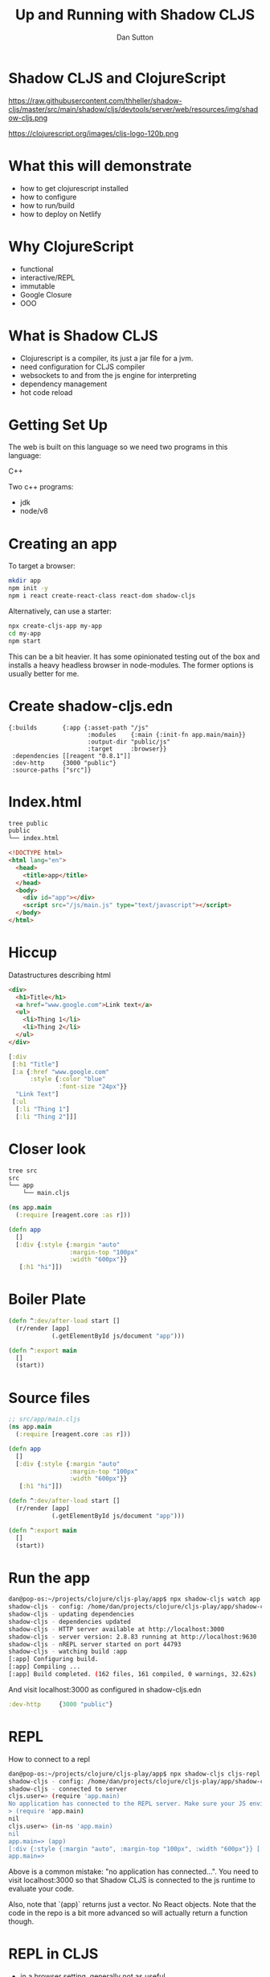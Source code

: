 #+Title: Up and Running with Shadow CLJS
#+Author: Dan Sutton
#+Email: dan@dpsutton.com

#+REVEAL_INIT_OPTIONS: width:1200, height:900, margin: 0.1, minScale:0.2, maxScale:2.5, transition:'cube'
#+OPTIONS: toc:nil
#+REVEAL_THEME: moon
#+REVEAL_HLEVEL: 2
#+REVEAL_HEAD_PREAMBLE: <meta name="description" content="Up and Running with Shadow CLJS.">
#+REVEAL_PLUGINS: (markdown notes)
#+REVEAL_EXTRA_CSS: ./local.css

* Shadow CLJS and ClojureScript

https://raw.githubusercontent.com/thheller/shadow-cljs/master/src/main/shadow/cljs/devtools/server/web/resources/img/shadow-cljs.png

https://clojurescript.org/images/cljs-logo-120b.png

* What this will demonstrate

- how to get clojurescript installed
- how to configure
- how to run/build
- how to deploy on Netlify

* Why ClojureScript

- functional
- interactive/REPL
- immutable
- Google Closure
- OOO

* What is Shadow CLJS

- Clojurescript is a compiler, its just a jar file for a jvm.
- need configuration for CLJS compiler
- websockets to and from the js engine for interpreting
- dependency management
- hot code reload

* Getting Set Up

The web is built on this language so we need two programs in this language:

#+ATTR_REVEAL: :frag roll-in
C++

#+ATTR_REVEAL: :frag roll-in
Two c++ programs:

#+ATTR_REVEAL: :frag roll-in
- jdk
- node/v8

* Creating an app

To target a browser:

#+ATTR_REVEAL: :frag roll-in
#+BEGIN_SRC sh
mkdir app
npm init -y
npm i react create-react-class react-dom shadow-cljs
#+END_SRC

#+ATTR_REVEAL: :frag roll-in
Alternatively, can use a starter:
#+ATTR_REVEAL: :frag roll-in
#+BEGIN_SRC sh
npx create-cljs-app my-app
cd my-app
npm start
#+END_SRC

#+ATTR_REVEAL: :frag roll-in
This can be a bit heavier. It has some opinionated testing out of the box and installs a heavy headless browser in node-modules. The former options is usually better for me.

* Create shadow-cljs.edn

#+BEGIN_SRC clojure #+NAME: shadow-cljs.edn
  {:builds       {:app {:asset-path "/js"
                        :modules    {:main {:init-fn app.main/main}}
                        :output-dir "public/js"
                        :target     :browser}}
   :dependencies [[reagent "0.8.1"]]
   :dev-http     {3000 "public"}
   :source-paths ["src"]}
#+END_SRC

* Index.html

#+BEGIN_SRC sh
tree public
public
└── index.html
#+END_SRC
#+BEGIN_SRC html
<!DOCTYPE html>
<html lang="en">
  <head>
    <title>app</title>
  </head>
  <body>
    <div id="app"></div>
    <script src="/js/main.js" type="text/javascript"></script>
  </body>
</html>
#+END_SRC

* Hiccup

Datastructures describing html
#+BEGIN_SRC html
  <div>
    <h1>Title</h1>
    <a href="www.google.com">Link text</a>
    <ul>
      <li>Thing 1</li>
      <li>Thing 2</li>
    </ul>
  </div>

#+END_SRC
#+BEGIN_SRC clojure
  [:div
   [:h1 "Title"]
   [:a {:href "www.google.com"
        :style {:color "blue"
                :font-size "24px"}}
    "Link Text"]
   [:ul
    [:li "Thing 1"]
    [:li "Thing 2"]]]
#+END_SRC

* Closer look

#+BEGIN_SRC sh
tree src
src
└── app
    └── main.cljs
#+END_SRC
#+BEGIN_SRC clojure
(ns app.main
  (:require [reagent.core :as r]))
#+END_SRC

#+ATTR_REVEAL: :frag roll-in
#+BEGIN_SRC clojure
(defn app
  []
  [:div {:style {:margin "auto"
                 :margin-top "100px"
                 :width "600px"}}
   [:h1 "hi"]])
#+END_SRC

* Boiler Plate

#+BEGIN_SRC clojure
(defn ^:dev/after-load start []
  (r/render [app]
            (.getElementById js/document "app")))
#+END_SRC

#+ATTR_REVEAL: :frag roll-in
#+BEGIN_SRC clojure
(defn ^:export main
  []
  (start))
#+END_SRC
* Source files

#+BEGIN_SRC clojure
;; src/app/main.cljs
(ns app.main
  (:require [reagent.core :as r]))

(defn app
  []
  [:div {:style {:margin "auto"
                 :margin-top "100px"
                 :width "600px"}}
   [:h1 "hi"]])

(defn ^:dev/after-load start []
  (r/render [app]
            (.getElementById js/document "app")))

(defn ^:export main
  []
  (start))
#+END_SRC

* Run the app

#+BEGIN_SRC sh
dan@pop-os:~/projects/clojure/cljs-play/app$ npx shadow-cljs watch app
shadow-cljs - config: /home/dan/projects/clojure/cljs-play/app/shadow-cljs.edn  cli version: 2.8.83  node: v12.13.1
shadow-cljs - updating dependencies
shadow-cljs - dependencies updated
shadow-cljs - HTTP server available at http://localhost:3000
shadow-cljs - server version: 2.8.83 running at http://localhost:9630
shadow-cljs - nREPL server started on port 44793
shadow-cljs - watching build :app
[:app] Configuring build.
[:app] Compiling ...
[:app] Build completed. (162 files, 161 compiled, 0 warnings, 32.62s)
#+END_SRC

And visit localhost:3000 as configured in shadow-cljs.edn
#+BEGIN_SRC clojure
  :dev-http     {3000 "public"}
#+END_SRC
* REPL
How to connect to a repl

#+BEGIN_SRC sh
dan@pop-os:~/projects/clojure/cljs-play/app$ npx shadow-cljs cljs-repl app
shadow-cljs - config: /home/dan/projects/clojure/cljs-play/app/shadow-cljs.edn  cli version: 2.8.83  node: v12.13.1
shadow-cljs - connected to server
cljs.user=> (require 'app.main)
No application has connected to the REPL server. Make sure your JS environment has loaded your compiled ClojureScript code.
> (require 'app.main)
nil
cljs.user=> (in-ns 'app.main)
nil
app.main=> (app)
[:div {:style {:margin "auto", :margin-top "100px", :width "600px"}} [:h1 "hi"]]
app.main=>
#+END_SRC

Above is a common mistake: "no application has connected...". You need to visit localhost:3000 so that Shadow CLJS is connected to the js runtime to evaluate your code.

Also, note that `(app)` returns just a vector. No React objects. Note that the code in the repo is a bit more advanced so will actually return a function though.
* REPL in CLJS

- in a browser setting, generally not as useful
- rely on browser, hot code reloading, and tooling
- tooling: inline evaluation results, autocomplete, etc.
- in a node setting, absolutely useful
- of course on the jvm its a requirement

* Npm packages

While server is running you can just install

#+BEGIN_SRC sh
npm i react-modal
#+END_SRC

#+ATTR_REVEAL: :frag roll-in
#+BEGIN_SRC clojure
(ns app.main
  (:require [reagent.core :as r]
            ["react-modal" :as Modal]))

(.setAppElement Modal "#app")

(defn app
  []
  (let [modal-state (r/atom false)]
    (fn []
      [:div {:style {:margin "auto"
                     :margin-top "100px"
                     :width "600px"}}
       [:h1 "hi"]
       [:button {:on-click #(swap! modal-state not)}
        "Button"]
       [:> Modal {:isOpen @modal-state
                  :onRequestClose #(reset! modal-state false)
                  :contentLabel "Example Modal"
                  :shouldCloseOnOverlayClick true
                  :style {:content {:top         "50%"
                                    :left        "50%"
                                    :right       "auto"
                                    :bottom      "auto"
                                    :marginRight "-50%"
                                    :transform   "translate(-50%, -50%)"}}}
        [:div
         "This is a modal"
         [:ul
          [:li "With content"]
          [:li "And lists"]]]]])))
#+END_SRC

* Netlify

Netlify can build!
- Build Command: `npx shadow-cljs release app`

- Publish directory: "public"

#+ATTR_REVEAL: :frag roll-in
https://hungry-ride-9a629b.netlify.com/

* The bad

- can use most libs but not all
- tooling not as polished
- there's not 100,000k people making cool libraries
* Links and Info

- Shadow CLJS Users Guide: https://shadow-cljs.github.io/docs/UsersGuide.html
- Clojurescript homepage: https://clojurescript.org/
- Clojure for the Brave and True: https://www.braveclojure.com/
- Slack: http://clojurians.net/
- Learn Re-frame https://www.learnreframe.com/
- subreddit /r/Clojure
